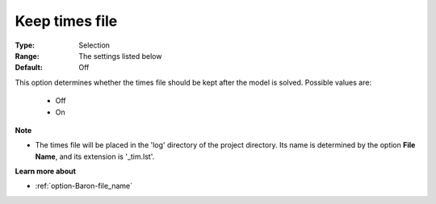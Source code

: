 

.. _option-Baron-keep_times_file:


Keep times file
===============



:Type:	Selection	
:Range:	The settings listed below	
:Default:	Off	



This option determines whether the times file should be kept after the model is solved. Possible values are:



    *	Off
    *	On




**Note** 

*	The times file will be placed in the 'log' directory of the project directory. Its name is determined by the option **File Name**, and its extension is '_tim.lst'.




**Learn more about** 

*	:ref:`option-Baron-file_name` 



